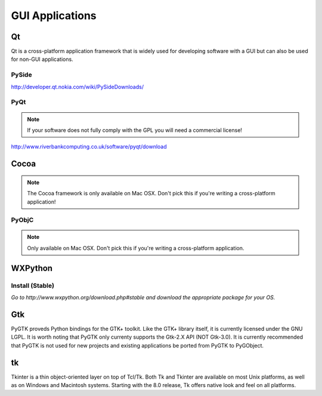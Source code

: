 GUI Applications
================


Qt
::
Qt is a cross-platform application framework that is widely used for developing software with a GUI but can also be used for non-GUI applications.

PySide
------
http://developer.qt.nokia.com/wiki/PySideDownloads/

PyQt
----
.. note:: If your software does not fully comply with the GPL you will need a commercial license!

http://www.riverbankcomputing.co.uk/software/pyqt/download

Cocoa
:::::
.. note:: The Cocoa framework is only available on Mac OSX. Don't pick this if you're writing a cross-platform application!

PyObjC
------
.. note:: Only available on Mac OSX. Don't pick this if you're writing a cross-platform application.

WXPython
::::::::


Install (Stable)
----------------
*Go to http://www.wxpython.org/download.php#stable and download the appropriate package for your OS.*

Gtk
:::
PyGTK proveds Python bindings for the GTK+ toolkit. Like the GTK+ library itself, it is currently licensed under the GNU LGPL. It is worth noting that PyGTK only currenty supports the Gtk-2.X API (NOT Gtk-3.0). It is currently recommended that PyGTK is not used for new projects and existing applications be ported from PyGTK to PyGObject.

tk
::
Tkinter is a thin object-oriented layer on top of Tcl/Tk. Both Tk and Tkinter are available on most Unix platforms, as well as on Windows and Macintosh systems. Starting with the 8.0 release, Tk offers native look and feel on all platforms.